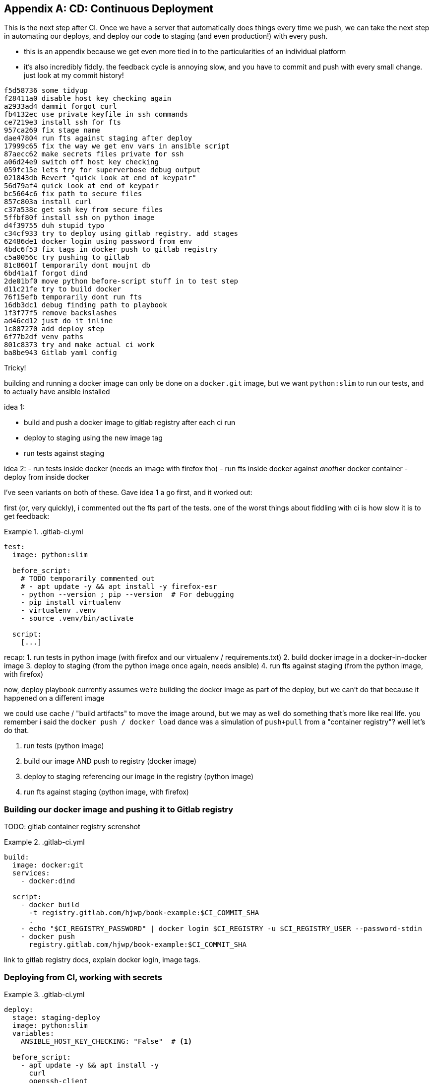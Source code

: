 [[appendix_CD]]
[appendix]
== CD: Continuous Deployment

((("Continuous Delivery (CD)")))
This is the next step after CI.
Once we have a server that automatically does things every time we push,
we can take the next step in automating our deploys,
and deploy our code to staging (and even production!)
with every push.


* this is an appendix because we get even more tied in to the particularities
  of an individual platform

* it's also incredibly fiddly. the feedback cycle is annoying slow,
  and you have to commit and push with every small change.
  just look at my commit history!

[role="skipme"]
----
f5d58736 some tidyup
f28411a0 disable host key checking again
a2933ad4 dammit forgot curl
fb4132ec use private keyfile in ssh commands
ce7219e3 install ssh for fts
957ca269 fix stage name
dae47804 run fts against staging after deploy
17999c65 fix the way we get env vars in ansible script
87aecc62 make secrets files private for ssh
a06d24e9 switch off host key checking
059fc15e lets try for superverbose debug output
021843db Revert "quick look at end of keypair"
56d79af4 quick look at end of keypair
bc5664c6 fix path to secure files
857c803a install curl
c37a538c get ssh key from secure files
5ffbf80f install ssh on python image
d4f39755 duh stupid typo
c34cf933 try to deploy using gitlab registry. add stages
62486de1 docker login using password from env
4bdc6f53 fix tags in docker push to gitlab registry
c5a0056c try pushing to gitlab
81c8601f temporarily dont moujnt db
6bd41a1f forgot dind
2de01bf0 move python before-script stuff in to test step
d11c21fe try to build docker
76f15efb temporarily dont run fts
16db3dc1 debug finding path to playbook
1f3f77f5 remove backslashes
ad46cd12 just do it inline
1c887270 add deploy step
6f77b2df venv paths
801c8373 try and make actual ci work
ba8be943 Gitlab yaml config
----


Tricky!

building and running a docker image can only be done on a `docker.git` image,
but we want `python:slim` to run our tests,
and to actually have ansible installed

idea 1:

- build and push a docker image to gitlab registry after each ci run
- deploy to staging using the new image tag
- run tests against staging


idea 2:
- run tests inside docker  (needs an image with firefox tho)
- run fts inside docker against _another_ docker container
- deploy from inside docker


I've seen variants on both of these.  Gave idea 1 a go first,
and it worked out:


first (or, very quickly), i commented out the fts part of the tests.
one of the worst things about fiddling with ci is how slow it is to get feedback:



[role="sourcecode"]
..gitlab-ci.yml
====
[source,yaml]
----
test:
  image: python:slim

  before_script:
    # TODO temporarily commented out
    # - apt update -y && apt install -y firefox-esr
    - python --version ; pip --version  # For debugging
    - pip install virtualenv
    - virtualenv .venv
    - source .venv/bin/activate

  script:
    [...]
----
====

recap:
1. run tests in python image (with firefox and our virtualenv / requirements.txt)
2. build docker image in a docker-in-docker image
3. deploy to staging (from the python image once again, needs ansible)
4. run fts against staging (from the python image, with firefox)

now, deploy playbook currently assumes we're building the docker image
as part of the deploy, but we can't do that because it happened on a different image

we could use cache / "build artifacts" to move the image around,
but we may as well do something that's more like real life.
you remember i said the `docker push / docker load` dance was a simulation
of `push+pull` from a "container registry"?  well let's do that.

1. run tests (python image)
2. build our image AND push to registry (docker image)
3. deploy to staging referencing our image in the registry (python image)
4. run fts against staging (python image, with firefox)

=== Building our docker image and pushing it to Gitlab registry

TODO: gitlab container registry screnshot


[role="sourcecode"]
..gitlab-ci.yml
====
[source,yaml]
----
build:
  image: docker:git
  services:
    - docker:dind

  script:
    - docker build
      -t registry.gitlab.com/hjwp/book-example:$CI_COMMIT_SHA
      .
    - echo "$CI_REGISTRY_PASSWORD" | docker login $CI_REGISTRY -u $CI_REGISTRY_USER --password-stdin
    - docker push
      registry.gitlab.com/hjwp/book-example:$CI_COMMIT_SHA
----
====

link to gitlab registry docs, explain docker login, image tags.


=== Deploying from CI, working with secrets

[role="sourcecode"]
..gitlab-ci.yml
====
[source,yaml]
----
deploy:
  stage: staging-deploy
  image: python:slim
  variables:
    ANSIBLE_HOST_KEY_CHECKING: "False"  # <1>

  before_script:
    - apt update -y && apt install -y
      curl
      openssh-client
    - python --version ; pip --version  # For debugging
    - pip install virtualenv
    - virtualenv .venv
    - source .venv/bin/activate

  script:
    - pip install -r requirements.txt
    - pip install ansible
    # download secure files to get private key  # <2>
    - curl -s https://gitlab.com/gitlab-org/incubation-engineering/mobile-devops/download-secure-files/-/raw/main/installer | bash
    - chmod 600 .secure_files/*

    - ansible-playbook
      --private-key=.secure_files/keypair-for-gitlab  # <2>
      --user=elspeth
      -i staging.ottg.co.uk,
      -vvv  # <3>
      ${PWD}/infra/deploy-playbook.yaml
----
====

<1> "known hosts" checking doesnt work well in ci
<2> we needed a way to give the ci server permission to access our server.
    I used a new ssh key
<3> super-verbose was necessary

TODO: explain generating ssh key, adding to `/home/elpseth/.ssh/authorized_keys` on server.


short listing, couple of hours of pain!

eg had to run thru about 200 lines of verbose logs to find this, 
and then a bit of web-searching, to figure out that known-hosts was the problem:

[role="skipme"]
----
debug1: Server host key: ssh-ed25519 SHA256:4kXU5nf93OCxgBMuhr+OC8OUct6xb8yGsRjrqmLTJ7g
debug1: load_hostkeys: fopen /root/.ssh/known_hosts: No such file or directory
debug1: load_hostkeys: fopen /root/.ssh/known_hosts2: No such file or directory
debug1: load_hostkeys: fopen /etc/ssh/ssh_known_hosts: No such file or directory
debug1: load_hostkeys: fopen /etc/ssh/ssh_known_hosts2: No such file or directory
debug1: hostkeys_find_by_key_hostfile: hostkeys file /root/.ssh/known_hosts does not exist
debug1: hostkeys_find_by_key_hostfile: hostkeys file /root/.ssh/known_hosts2 does not exist
debug1: hostkeys_find_by_key_hostfile: hostkeys file /etc/ssh/ssh_known_hosts does not exist
debug1: hostkeys_find_by_key_hostfile: hostkeys file /etc/ssh/ssh_known_hosts2 does not exist
debug1: read_passphrase: can't open /dev/tty: No such device or address
Host key verification failed.", "unreachable": true}
----


=== Updating deploy playbook to use the container registry:

We delete all the stages to do with building locally and uploading and re-importing:

[role="sourcecode skipme"]
.infra/deploy-playbook.yaml 
====
[source,diff]
----
@@ -19,37 +19,6 @@
     - name: Reset ssh connection to allow the user/group change to take effect
       ansible.builtin.meta: reset_connection

-    - name: Build container image locally
-    - name: Export container image locally
-    - name: Upload image to server
-    - name: Import container image on server
----
====

And instead, we can just use the full path to the image in our `docker run`
(with a login to the registry first):


[role="sourcecode skipme"]
.infra/deploy-playbook.yaml 
====
[source,yaml]
----
    - name: Login to gitlab container registry
      community.docker.docker_login:
        registry_url: "{{ lookup('env', 'CI_REGISTRY') }}"  # <1>
        username: "{{ lookup('env', 'CI_REGISTRY_USER') }}"  # <1>
        password: "{{ lookup('env', 'CI_REGISTRY_PASSWORD') }}"  # <1>

    - name: Run container
      community.docker.docker_container:
        name: superlists
        image: registry.gitlab.com/hjwp/book-example:{{ lookup('env', 'CI_COMMIT_SHA') }}  # <2>
        state: started
        recreate: true
        [...]
----
====

<1> just like in the ci script, we use the env vars to get the login details
<2> and we spell out the registry, with the commit sha, in the image name



=== Running Fts against staging

Add explicit "stages" to make things run in order:

[role="sourcecode"]
..gitlab-ci.yml
====
[source,yaml]
----
stages:
  - build-and-test
  - staging-deploy
  - staging-test

test:
  image: python:slim
  stage: build-and-test

  [...]

build:
  image: docker:git
  services:
    - docker:dind
  stage: build-and-test

  script:
    [...]

test-staging:
  image: python:slim
  stage: staging-test
  [...]
----
====


And here's how we run the tests against staging:

[role="sourcecode"]
..gitlab-ci.yml
====
[source,yaml]
----
test-staging:
  image: python:slim
  stage: staging-test

  before_script:
    - apt update -y && apt install -y
      curl
      firefox-esr  # <1>
      openssh-client
    - python --version ; pip --version  # For debugging
    - pip install virtualenv
    - virtualenv .venv
    - source .venv/bin/activate

  script:
    - pip install -r requirements.txt
    - pip install selenium
    - curl -s https://gitlab.com/gitlab-org/incubation-engineering/mobile-devops/download-secure-files/-/raw/main/installer | bash
    - chmod 600 .secure_files/*  # <2>
    - env
      TEST_SERVER=staging.ottg.co.uk
      SSH_PRIVATE_KEY_PATH=.secure_files/keypair-for-gitlab  # <2>
      python src/manage.py test functional_tests

----
====

<1> we need firefox for the fts
<2> we needed the ssh key again, because as you might remember (i forgot!)
    the fts use ssh to talk to the db on the server,
    to manage the database.


So we need some changes in the base FT too:



[role="sourcecode"]
.lists.tests.py (ch04l004)
====
[source,python]
----

def _exec_in_container_on_server(host, commands):
    print(f"Running {commands!r} on {host} inside docker container")
    keyfile = os.environ.get("SSH_PRIVATE_KEY_PATH")
    keyfile_arg = ["-i", keyfile, "-o", "StrictHostKeyChecking=no"] if keyfile else []  # <1><2>
    return _run_commands(
        ["ssh"]
        + keyfile_arg
        + [f"{USER}@{host}", "docker", "exec", "superlists"]
        + commands
    )
----
====


<1> `-i` tells ssh to use a specific private key
<2> `-o StrictHostKeyChecking=no` is how we disable known_hosts for the ssh client
    at the command-line



and that works

TODO it works deploy screenshot

.CD Recap
*******************************************************************************

Feedback cycles::
    Slow.  try to make faster.

Secrets::
    secret key, email password.
    each platform is different but there's always a way.
    careful not to print things out!



*******************************************************************************


